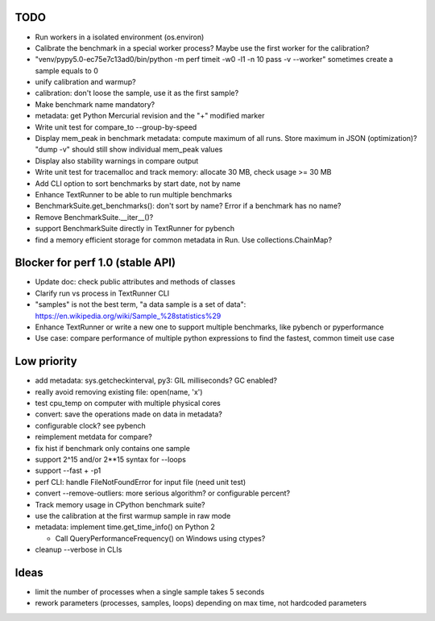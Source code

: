TODO
====

* Run workers in a isolated environment (os.environ)
* Calibrate the benchmark in a special worker process? Maybe use the first
  worker for the calibration?
* "venv/pypy5.0-ec75e7c13ad0/bin/python -m perf timeit -w0 -l1 -n 10 pass -v --worker"
  sometimes create a sample equals to 0
* unify calibration and warmup?
* calibration: don't loose the sample, use it as the first sample?
* Make benchmark name mandatory?
* metadata: get Python Mercurial revision and the "+" modified marker
* Write unit test for compare_to --group-by-speed
* Display mem_peak in benchmark metadata: compute maximum of all runs.
  Store maximum in JSON (optimization)? "dump -v" should still show individual
  mem_peak values
* Display also stability warnings in compare output
* Write unit test for tracemalloc and track memory: allocate 30 MB,
  check usage >= 30 MB
* Add CLI option to sort benchmarks by start date, not by name
* Enhance TextRunner to be able to run multiple benchmarks
* BenchmarkSuite.get_benchmarks(): don't sort by name? Error if a benchmark
  has no name?
* Remove BenchmarkSuite.__iter__()?
* support BenchmarkSuite directly in TextRunner for pybench
* find a memory efficient storage for common metadata in Run.
  Use collections.ChainMap?


Blocker for perf 1.0 (stable API)
=================================

* Update doc: check public attributes and methods of classes
* Clarify run vs process in TextRunner CLI
* "samples" is not the best term, "a data sample is a set of data":
  https://en.wikipedia.org/wiki/Sample_%28statistics%29
* Enhance TextRunner or write a new one to support multiple benchmarks,
  like pybench or pyperformance
* Use case: compare performance of multiple python expressions to find the
  fastest, common timeit use case


Low priority
============

* add metadata: sys.getcheckinterval, py3: GIL milliseconds? GC enabled?
* really avoid removing existing file: open(name, 'x')
* test cpu_temp on computer with multiple physical cores
* convert: save the operations made on data in metadata?
* configurable clock? see pybench
* reimplement metdata for compare?
* fix hist if benchmark only contains one sample
* support 2^15 and/or 2**15 syntax for --loops
* support --fast + -p1
* perf CLI: handle FileNotFoundError for input file (need unit test)
* convert --remove-outliers: more serious algorithm? or configurable percent?
* Track memory usage in CPython benchmark suite?
* use the calibration at the first warmup sample in raw mode
* metadata: implement time.get_time_info() on Python 2

  * Call QueryPerformanceFrequency() on Windows using ctypes?

* cleanup --verbose in CLIs


Ideas
=====

* limit the number of processes when a single sample takes 5 seconds
* rework parameters (processes, samples, loops) depending on max time,
  not hardcoded parameters
